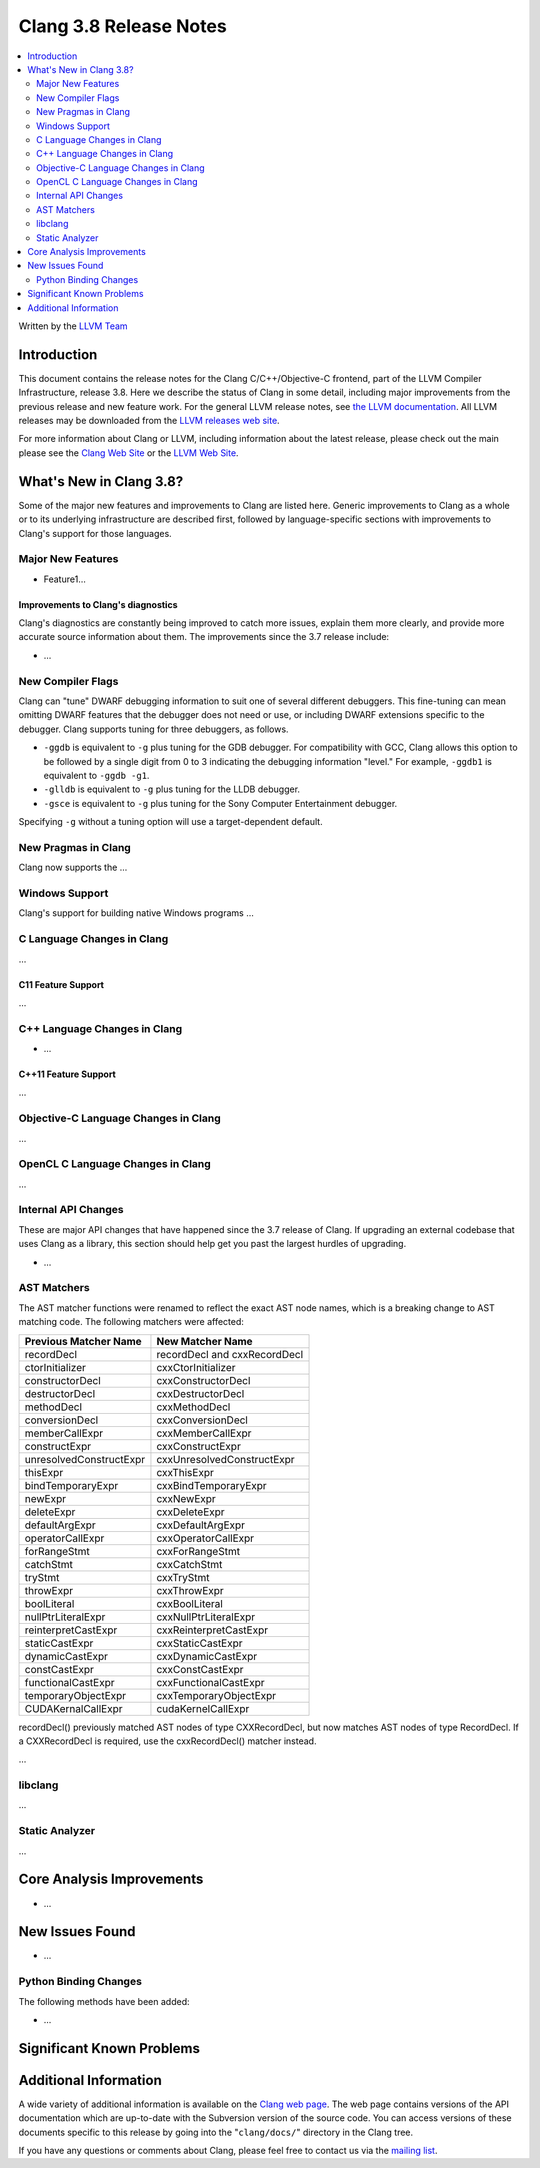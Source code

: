 =======================
Clang 3.8 Release Notes
=======================

.. contents::
   :local:
   :depth: 2

Written by the `LLVM Team <http://llvm.org/>`_

Introduction
============

This document contains the release notes for the Clang C/C++/Objective-C
frontend, part of the LLVM Compiler Infrastructure, release 3.8. Here we
describe the status of Clang in some detail, including major
improvements from the previous release and new feature work. For the
general LLVM release notes, see `the LLVM
documentation <http://llvm.org/docs/ReleaseNotes.html>`_. All LLVM
releases may be downloaded from the `LLVM releases web
site <http://llvm.org/releases/>`_.

For more information about Clang or LLVM, including information about
the latest release, please check out the main please see the `Clang Web
Site <http://clang.llvm.org>`_ or the `LLVM Web
Site <http://llvm.org>`_.

What's New in Clang 3.8?
========================

Some of the major new features and improvements to Clang are listed
here. Generic improvements to Clang as a whole or to its underlying
infrastructure are described first, followed by language-specific
sections with improvements to Clang's support for those languages.

Major New Features
------------------

- Feature1...

Improvements to Clang's diagnostics
^^^^^^^^^^^^^^^^^^^^^^^^^^^^^^^^^^^

Clang's diagnostics are constantly being improved to catch more issues,
explain them more clearly, and provide more accurate source information
about them. The improvements since the 3.7 release include:

-  ...

New Compiler Flags
------------------

Clang can "tune" DWARF debugging information to suit one of several different
debuggers. This fine-tuning can mean omitting DWARF features that the
debugger does not need or use, or including DWARF extensions specific to the
debugger. Clang supports tuning for three debuggers, as follows.

- ``-ggdb`` is equivalent to ``-g`` plus tuning for the GDB debugger. For
  compatibility with GCC, Clang allows this option to be followed by a
  single digit from 0 to 3 indicating the debugging information "level."
  For example, ``-ggdb1`` is equivalent to ``-ggdb -g1``.

- ``-glldb`` is equivalent to ``-g`` plus tuning for the LLDB debugger.

- ``-gsce`` is equivalent to ``-g`` plus tuning for the Sony Computer
  Entertainment debugger.

Specifying ``-g`` without a tuning option will use a target-dependent default.


New Pragmas in Clang
-----------------------

Clang now supports the ...

Windows Support
---------------

Clang's support for building native Windows programs ...


C Language Changes in Clang
---------------------------

...

C11 Feature Support
^^^^^^^^^^^^^^^^^^^

...

C++ Language Changes in Clang
-----------------------------

- ...

C++11 Feature Support
^^^^^^^^^^^^^^^^^^^^^

...

Objective-C Language Changes in Clang
-------------------------------------

...

OpenCL C Language Changes in Clang
----------------------------------

...

Internal API Changes
--------------------

These are major API changes that have happened since the 3.7 release of
Clang. If upgrading an external codebase that uses Clang as a library,
this section should help get you past the largest hurdles of upgrading.

-  ...

AST Matchers
------------
The AST matcher functions were renamed to reflect the exact AST node names,
which is a breaking change to AST matching code. The following matchers were
affected:

=======================	============================
Previous Matcher Name	New Matcher Name
=======================	============================
recordDecl		recordDecl and cxxRecordDecl
ctorInitializer		cxxCtorInitializer
constructorDecl		cxxConstructorDecl
destructorDecl		cxxDestructorDecl
methodDecl		cxxMethodDecl
conversionDecl		cxxConversionDecl
memberCallExpr		cxxMemberCallExpr
constructExpr		cxxConstructExpr
unresolvedConstructExpr	cxxUnresolvedConstructExpr
thisExpr		cxxThisExpr
bindTemporaryExpr	cxxBindTemporaryExpr
newExpr			cxxNewExpr
deleteExpr		cxxDeleteExpr
defaultArgExpr		cxxDefaultArgExpr
operatorCallExpr	cxxOperatorCallExpr
forRangeStmt		cxxForRangeStmt
catchStmt		cxxCatchStmt
tryStmt			cxxTryStmt
throwExpr		cxxThrowExpr
boolLiteral		cxxBoolLiteral
nullPtrLiteralExpr	cxxNullPtrLiteralExpr
reinterpretCastExpr	cxxReinterpretCastExpr
staticCastExpr		cxxStaticCastExpr
dynamicCastExpr		cxxDynamicCastExpr
constCastExpr		cxxConstCastExpr
functionalCastExpr	cxxFunctionalCastExpr
temporaryObjectExpr	cxxTemporaryObjectExpr
CUDAKernalCallExpr	cudaKernelCallExpr
=======================	============================

recordDecl() previously matched AST nodes of type CXXRecordDecl, but now
matches AST nodes of type RecordDecl. If a CXXRecordDecl is required, use the
cxxRecordDecl() matcher instead.

...

libclang
--------

...

Static Analyzer
---------------

...

Core Analysis Improvements
==========================

- ...

New Issues Found
================

- ...

Python Binding Changes
----------------------

The following methods have been added:

-  ...

Significant Known Problems
==========================

Additional Information
======================

A wide variety of additional information is available on the `Clang web
page <http://clang.llvm.org/>`_. The web page contains versions of the
API documentation which are up-to-date with the Subversion version of
the source code. You can access versions of these documents specific to
this release by going into the "``clang/docs/``" directory in the Clang
tree.

If you have any questions or comments about Clang, please feel free to
contact us via the `mailing
list <http://lists.llvm.org/mailman/listinfo/cfe-dev>`_.
